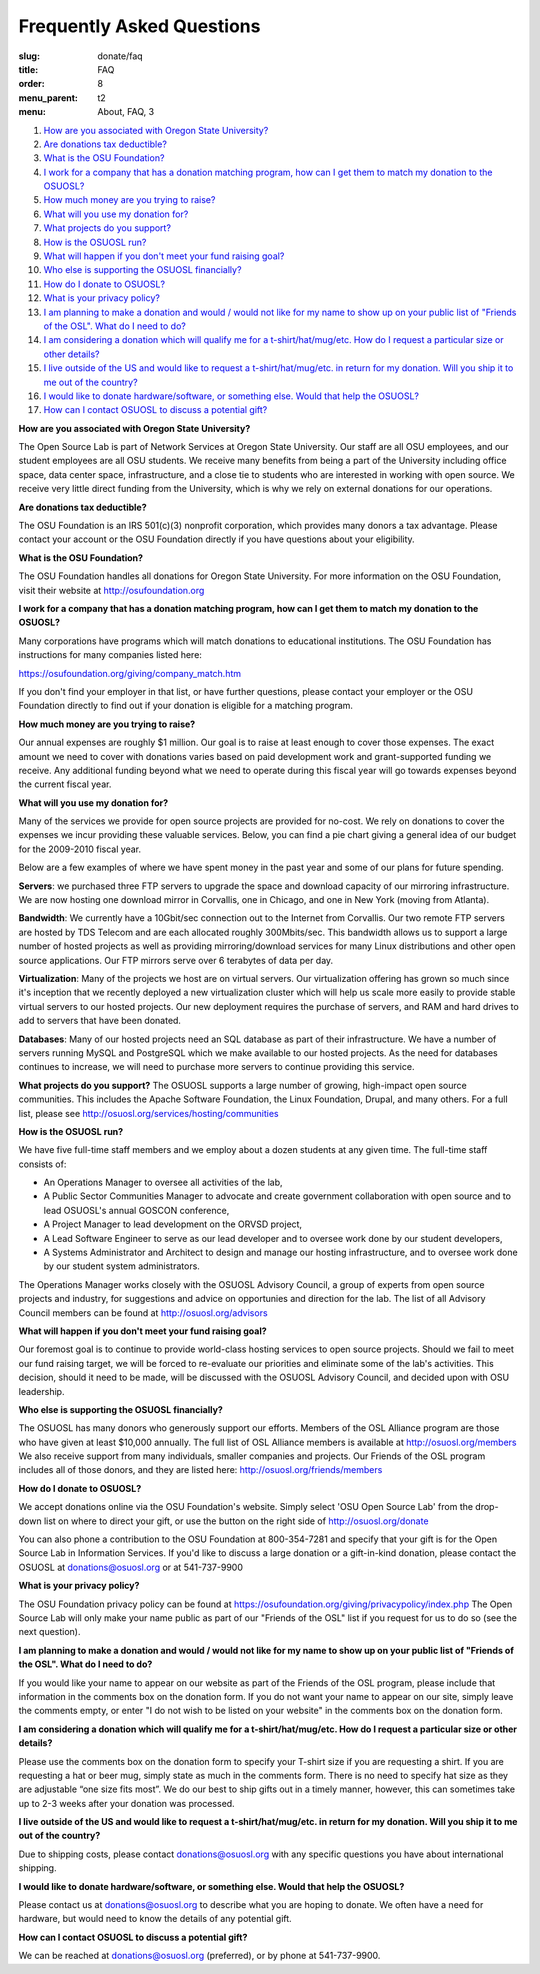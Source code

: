 Frequently Asked Questions
==========================
:slug: donate/faq
:title: FAQ
:order: 8
:menu_parent: t2
:menu: About, FAQ, 3


#. `How are you associated with Oregon State University?`_
#. `Are donations tax deductible?`_
#. `What is the OSU Foundation?`_
#. `I work for a company that has a donation matching program, how can I get
   them to match my donation to the OSUOSL?`_
#. `How much money are you trying to raise?`_
#. `What will you use my donation for?`_
#. `What projects do you support?`_
#. `How is the OSUOSL run?`_
#. `What will happen if you don't meet your fund raising goal?`_
#. `Who else is supporting the OSUOSL financially?`_
#. `How do I donate to OSUOSL?`_
#. `What is your privacy policy?`_
#. `I am planning to make a donation and would / would not like for my name to
   show up on your public list of "Friends of the OSL". What do I need to do?`_
#. `I am considering a donation which will qualify me for a t-shirt/hat/mug/etc.
   How do I request a particular size or other details?`_
#. `I live outside of the US and would like to request a t-shirt/hat/mug/etc. in
   return for my donation. Will you ship it to me out of the country?`_
#. `I would like to donate hardware/software, or something else. Would that help
   the OSUOSL?`_
#. `How can I contact OSUOSL to discuss a potential gift?`_



.. _How are you associated with Oregon State University?:

**How are you associated with Oregon State University?**

The Open Source Lab is part of Network Services at Oregon State University. Our
staff are all OSU employees, and our student employees are all OSU students. We
receive many benefits from being a part of the University including office
space, data center space, infrastructure, and a close tie to students who are
interested in working with open source. We receive very little direct funding
from the University, which is why we rely on external donations for our
operations.


.. _Are donations tax deductible?:

**Are donations tax deductible?**

The OSU Foundation is an IRS 501(c)(3) nonprofit corporation, which provides
many donors a tax advantage. Please contact your account or the OSU Foundation
directly if you have questions about your eligibility.


.. _What is the OSU Foundation?:

**What is the OSU Foundation?**

The OSU Foundation handles all donations for Oregon State University. For more
information on the OSU Foundation, visit their website at
http://osufoundation.org


.. _I work for a company that has a donation matching program, how can I get
   them to match my donation to the OSUOSL?:

**I work for a company that has a donation matching program, how can I get them
to match my donation to the OSUOSL?**

Many corporations have programs which will match donations to educational
institutions. The OSU Foundation has instructions for many companies listed
here:

https://osufoundation.org/giving/company_match.htm

If you don't find your employer in that list, or have further questions, please
contact your employer or the OSU Foundation directly to find out if your
donation is eligible for a matching program.


.. _How much money are you trying to raise?:

**How much money are you trying to raise?**

Our annual expenses are roughly $1 million. Our goal is to raise at least enough
to cover those expenses. The exact amount we need to cover with donations varies
based on paid development work and grant-supported funding we receive. Any
additional funding beyond what we need to operate during this fiscal year will
go towards expenses beyond the current fiscal year.


.. _What will you use my donation for?:

**What will you use my donation for?**

Many of the services we provide for open source projects are provided for
no-cost. We rely on donations to cover the expenses we incur providing these
valuable services. Below, you can find a pie chart giving a general idea of our
budget for the 2009-2010 fiscal year.

.. image:: /images/osl_budget.png
    :align: center
    :scale: 70%
    :alt: OSL Budget


Below are a few examples of where we have spent money in the past year and some
of our plans for future spending.

**Servers**: we purchased three FTP servers to upgrade the space and download
capacity of our mirroring infrastructure. We are now hosting one download mirror
in Corvallis, one in Chicago, and one in New York (moving from Atlanta).

**Bandwidth**: We currently have a 10Gbit/sec connection out to the Internet
from Corvallis. Our two remote FTP servers are hosted by TDS Telecom and are
each allocated roughly 300Mbits/sec. This bandwidth allows us to support a large
number of hosted projects as well as providing mirroring/download services for
many Linux distributions and other open source applications. Our FTP mirrors
serve over 6 terabytes of data per day.

**Virtualization**: Many of the projects we host are on virtual servers. Our
virtualization offering has grown so much since it's inception that we recently
deployed a new virtualization cluster which will help us scale more easily to
provide stable virtual servers to our hosted projects. Our new deployment
requires the purchase of servers, and RAM and hard drives to add to servers that
have been donated.

**Databases**: Many of our hosted projects need an SQL database as part of their
infrastructure. We have a number of servers running MySQL and PostgreSQL which
we make available to our hosted projects. As the need for databases continues to
increase, we will need to purchase more servers to continue providing this
service.


.. _What projects do you support?:

**What projects do you support?**
The OSUOSL supports a large number of growing, high-impact open source
communities. This includes the Apache Software Foundation, the Linux Foundation,
Drupal, and many others. For a full list, please see
http://osuosl.org/services/hosting/communities


.. _How is the OSUOSL run?:

**How is the OSUOSL run?**

We have five full-time staff members and we employ about a dozen students at any
given time. The full-time staff consists of:

- An Operations Manager to oversee all activities of the lab,
- A Public Sector Communities Manager to advocate and create government
  collaboration with open source and to lead OSUOSL's annual GOSCON conference,
- A Project Manager to lead development on the ORVSD project,
- A Lead Software Engineer to serve as our lead developer and to oversee work
  done by our student developers,
- A Systems Administrator and Architect to design and manage our hosting
  infrastructure, and to oversee work done by our student system administrators.


The Operations Manager works closely with the OSUOSL Advisory Council, a group
of experts from open source projects and industry, for suggestions and advice on
opportunies and direction for the lab. The list of all Advisory Council members
can be found at http://osuosl.org/advisors


.. _What will happen if you don't meet your fund raising goal?:

**What will happen if you don't meet your fund raising goal?**

Our foremost goal is to continue to provide world-class hosting services to open
source projects. Should we fail to meet our fund raising target, we will be
forced to re-evaluate our priorities and eliminate some of the lab's activities.
This decision, should it need to be made, will be discussed with the OSUOSL
Advisory Council, and decided upon with OSU leadership.


.. _Who else is supporting the OSUOSL financially?:

**Who else is supporting the OSUOSL financially?**

The OSUOSL has many donors who generously support our efforts. Members of the
OSL Alliance program are those who have given at least $10,000 annually. The
full list of OSL Alliance members is available at http://osuosl.org/members We
also receive support from many individuals, smaller companies and projects. Our
Friends of the OSL program includes all of those donors, and they are listed
here: http://osuosl.org/friends/members


.. _How do I donate to OSUOSL?:

**How do I donate to OSUOSL?**

We accept donations online via the OSU Foundation's website. Simply select 'OSU
Open Source Lab' from the drop-down list on where to direct your gift, or use
the button on the right side of http://osuosl.org/donate

You can also phone a contribution to the OSU Foundation at 800-354-7281 and
specify that your gift is for the Open Source Lab in Information Services. If
you'd like to discuss a large donation or a gift-in-kind donation, please
contact the OSUOSL at donations@osuosl.org or at 541-737-9900


.. _What is your privacy policy?:

**What is your privacy policy?**

The OSU Foundation privacy policy can be found at
https://osufoundation.org/giving/privacypolicy/index.php The Open Source Lab
will only make your name public as part of our "Friends of the OSL" list if you
request for us to do so (see the next question).


.. _I am planning to make a donation and would / would not like for my name to
   show up on your public list of "Friends of the OSL". What do I need to do?:

**I am planning to make a donation and would / would not like for my name to
show up on your public list of "Friends of the OSL". What do I need to do?**

If you would like your name to appear on our website as part of the Friends of
the OSL program, please include that information in the comments box on the
donation form. If you do not want your name to appear on our site, simply leave
the comments empty, or enter "I do not wish to be listed on your website" in the
comments box on the donation form.


.. _I am considering a donation which will qualify me for a t-shirt/hat/mug/etc.
   How do I request a particular size or other details?:

**I am considering a donation which will qualify me for a t-shirt/hat/mug/etc.
How do I request a particular size or other details?**

Please use the comments box on the donation form to specify your T-shirt size if
you are requesting a shirt. If you are requesting a hat or beer mug, simply
state as much in the comments form. There is no need to specify hat size as they
are adjustable “one size fits most”. We do our best to ship gifts out in a
timely manner, however, this can sometimes take up to 2-3 weeks after your
donation was processed.


.. _I live outside of the US and would like to request a t-shirt/hat/mug/etc. in
   return for my donation. Will you ship it to me out of the country?:

**I live outside of the US and would like to request a t-shirt/hat/mug/etc. in
return for my donation. Will you ship it to me out of the country?**

Due to shipping costs, please contact donations@osuosl.org with any specific
questions you have about international shipping.


.. _I would like to donate hardware/software, or something else. Would that help
   the OSUOSL?:

**I would like to donate hardware/software, or something else. Would that help
the OSUOSL?**

Please contact us at donations@osuosl.org to describe what you are hoping to
donate. We often have a need for hardware, but would need to know the details of
any potential gift.


.. _How can I contact OSUOSL to discuss a potential gift?:

**How can I contact OSUOSL to discuss a potential gift?**

We can be reached at donations@osuosl.org (preferred), or by phone at
541-737-9900.
